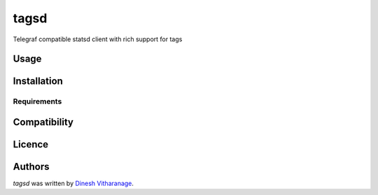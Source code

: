 tagsd
=====

.. image:: https://travis-ci.org/tailsdotcom/tagsd.png
   :target: https://travis-ci.org/tailsdotcom/tagsd
   :alt: Latest Travis CI build status

Telegraf compatible statsd client with rich support for tags

Usage
-----

Installation
------------

Requirements
^^^^^^^^^^^^

Compatibility
-------------

Licence
-------

Authors
-------

`tagsd` was written by `Dinesh Vitharanage <d@dnsh.io>`_.

